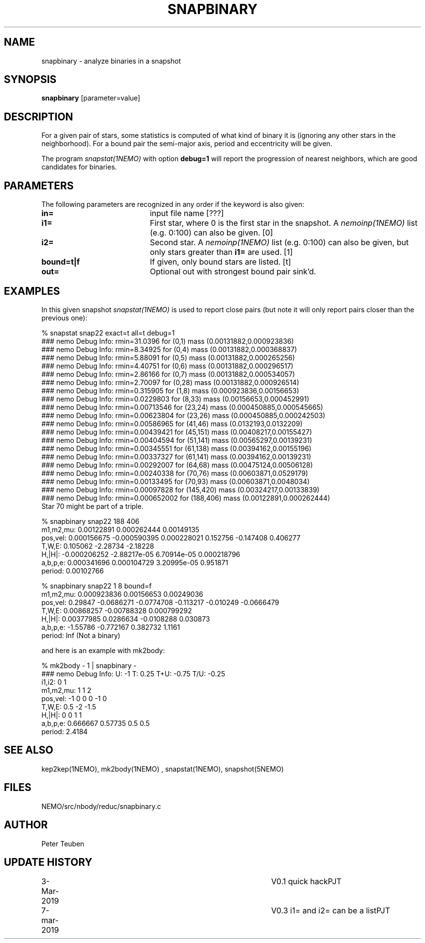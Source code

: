 .TH SNAPBINARY 1NEMO "6 March 2019"
.SH NAME
snapbinary \- analyze binaries in a snapshot
.SH SYNOPSIS
\fBsnapbinary\fP [parameter=value]
.SH DESCRIPTION
For a given pair of stars, some statistics is computed of what kind of binary it is
(ignoring any other stars in the neighborhood).
For a bound pair the semi-major axis, period and eccentricity will be given.
.PP
The program \fIsnapstat(1NEMO)\fP with option \fBdebug=1\fP will report the progression
of nearest neighbors, which are good candidates for binaries.
.SH PARAMETERS
The following parameters are recognized in any order if the keyword
is also given:
.TP 20
\fBin=\fP
input file name [???]    
.TP
\fBi1=\fP
First star, where 0 is the first star in the snapshot.
A \fInemoinp(1NEMO)\fP list (e.g. 0:100) can also be given. [0]     
.TP
\fBi2=\fP
Second star.
A \fInemoinp(1NEMO)\fP list (e.g. 0:100) can also be given, but only
stars greater than \fBi1=\fP are used. [1]     
.TP
\fBbound=t|f\fP
If given, only bound stars are listed. [t]
.TP
\fBout=\fP
Optional out with strongest bound pair sink'd.

.SH "EXAMPLES"
In this given snapshot \fIsnapstat(1NEMO)\fP is used to report close pairs
(but note it will only report pairs closer than the previous one):
.nf

% snapstat snap22 exact=t all=t debug=1
...
### nemo Debug Info: rmin=31.0396 for (0,1) mass (0.00131882,0.000923836)
### nemo Debug Info: rmin=8.34925 for (0,4) mass (0.00131882,0.000368837)
### nemo Debug Info: rmin=5.88091 for (0,5) mass (0.00131882,0.000265256)
### nemo Debug Info: rmin=4.40751 for (0,6) mass (0.00131882,0.000296517)
### nemo Debug Info: rmin=2.86166 for (0,7) mass (0.00131882,0.000534057)
### nemo Debug Info: rmin=2.70097 for (0,28) mass (0.00131882,0.000926514)
### nemo Debug Info: rmin=0.315905 for (1,8) mass (0.000923836,0.00156653)
### nemo Debug Info: rmin=0.0229803 for (8,33) mass (0.00156653,0.000452991)
### nemo Debug Info: rmin=0.00713546 for (23,24) mass (0.000450885,0.000545665)
### nemo Debug Info: rmin=0.00623804 for (23,26) mass (0.000450885,0.000242503)
### nemo Debug Info: rmin=0.00586965 for (41,46) mass (0.0132193,0.0132209)
### nemo Debug Info: rmin=0.00439421 for (45,151) mass (0.00408217,0.00155427)
### nemo Debug Info: rmin=0.00404594 for (51,141) mass (0.00565297,0.00139231)
### nemo Debug Info: rmin=0.00345551 for (61,138) mass (0.00394162,0.00155196)
### nemo Debug Info: rmin=0.00337327 for (61,141) mass (0.00394162,0.00139231)
### nemo Debug Info: rmin=0.00292007 for (64,68) mass (0.00475124,0.00506128)
### nemo Debug Info: rmin=0.00240338 for (70,76) mass (0.00603871,0.0529179)
### nemo Debug Info: rmin=0.00133495 for (70,93) mass (0.00603871,0.0048034)
### nemo Debug Info: rmin=0.00097828 for (145,420) mass (0.00324217,0.00133839)
### nemo Debug Info: rmin=0.000652002 for (188,406) mass (0.00122891,0.000262444)
...
Star 70 might be part of a triple.

% snapbinary snap22  188 406
  m1,m2,mu: 0.00122891 0.000262444 0.00149135
  pos,vel:  0.000156675 -0.000590395 0.000228021 0.152756 -0.147408 0.406277
  T,W,E:    0.105062 -2.28734 -2.18228 
  H,|H|:    -0.000206252 -2.88217e-05 6.70914e-05 0.000218796
  a,b,p,e:  0.000341696 0.000104729 3.20995e-05 0.951871
  period:   0.00102766
  
% snapbinary snap22  1 8 bound=f
  m1,m2,mu: 0.000923836 0.00156653 0.00249036
  pos,vel:  0.29847 -0.0686271 -0.0774708 -0.113217 -0.010249 -0.0666479
  T,W,E:    0.00868257 -0.00788328 0.000799292 
  H,|H|:    0.00377985 0.0286634 -0.0108288 0.030873
  a,b,p,e:  -1.55786 -0.772167 0.382732 1.1161
  period:   Inf (Not a binary)
  
.fi
and here is an example with mk2body:
.nf

  % mk2body -  1 | snapbinary - 
  ### nemo Debug Info: U: -1   T: 0.25   T+U: -0.75  T/U: -0.25
  i1,i2:    0 1
  m1,m2,mu: 1 1 2
  pos,vel:  -1 0 0 0 -1 0
  T,W,E:    0.5 -2 -1.5 
  H,|H|:    0 0 1 1
  a,b,p,e:  0.666667 0.57735 0.5 0.5
  period:   2.4184

.fi
.SH SEE ALSO
kep2kep(1NEMO), mk2body(1NEMO) , snapstat(1NEMO), snapshot(5NEMO)
.SH FILES
NEMO/src/nbody/reduc/snapbinary.c
.SH AUTHOR
Peter Teuben
.SH UPDATE HISTORY
.nf
.ta +1.0i +4.0i
3-Mar-2019	V0.1 quick hack		PJT
7-mar-2019	V0.3 i1= and i2= can be a list	PJT
.fi
